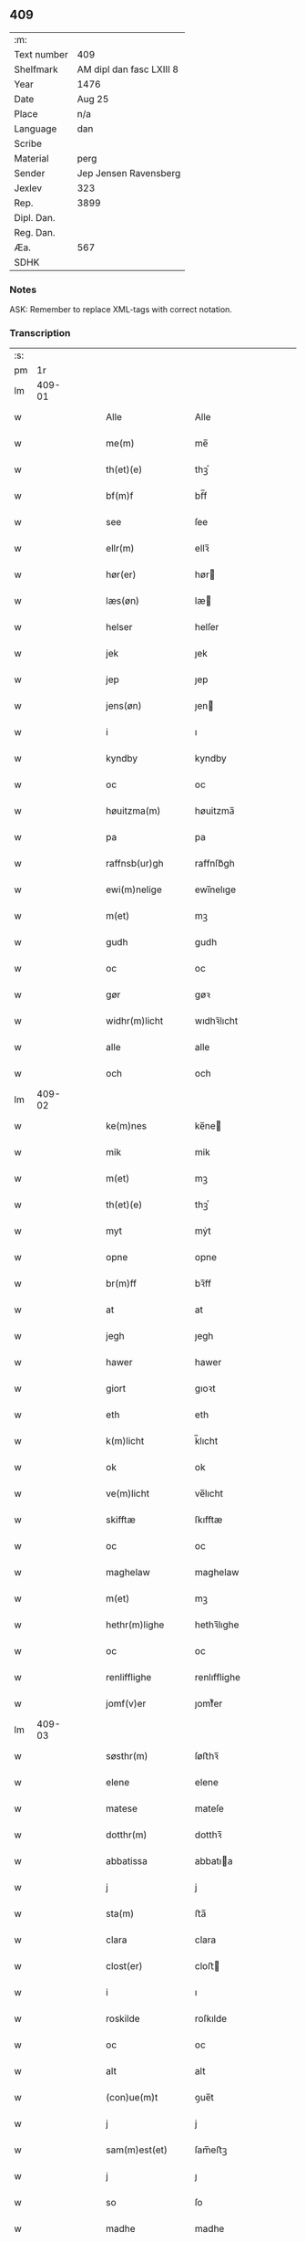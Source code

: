 ** 409
| :m:         |                          |
| Text number | 409                      |
| Shelfmark   | AM dipl dan fasc LXIII 8 |
| Year        | 1476                     |
| Date        | Aug 25                   |
| Place       | n/a                      |
| Language    | dan                      |
| Scribe      |                          |
| Material    | perg                     |
| Sender      | Jep Jensen Ravensberg    |
| Jexlev      | 323                      |
| Rep.        | 3899                     |
| Dipl. Dan.  |                          |
| Reg. Dan.   |                          |
| Æa.         | 567                      |
| SDHK        |                          |

*** Notes
ASK: Remember to replace XML-tags with correct notation.

*** Transcription
| :s: |        |   |   |   |   |                         |                         |   |   |   |   |     |   |   |   |        |
| pm  |     1r |   |   |   |   |                         |                         |   |   |   |   |     |   |   |   |        |
| lm  | 409-01 |   |   |   |   |                         |                         |   |   |   |   |     |   |   |   |        |
| w   |        |   |   |   |   | Alle                    | Alle                    |   |   |   |   | dan |   |   |   | 409-01 |
| w   |        |   |   |   |   | me(m)                   | me̅                      |   |   |   |   | dan |   |   |   | 409-01 |
| w   |        |   |   |   |   | th(et)(e)               | thꝫͤ                     |   |   |   |   | dan |   |   |   | 409-01 |
| w   |        |   |   |   |   | bf(m)f                  | bf̅f                     |   |   |   |   | dan |   |   |   | 409-01 |
| w   |        |   |   |   |   | see                     | ſee                     |   |   |   |   | dan |   |   |   | 409-01 |
| w   |        |   |   |   |   | ellr(m)                 | ellꝛ̅                    |   |   |   |   | dan |   |   |   | 409-01 |
| w   |        |   |   |   |   | hør(er)                 | hør                    |   |   |   |   | dan |   |   |   | 409-01 |
| w   |        |   |   |   |   | læs(øn)                 | læ                     |   |   |   |   | dan |   |   |   | 409-01 |
| w   |        |   |   |   |   | helser                  | helſer                  |   |   |   |   | dan |   |   |   | 409-01 |
| w   |        |   |   |   |   | jek                     | ȷek                     |   |   |   |   | dan |   |   |   | 409-01 |
| w   |        |   |   |   |   | jep                     | ȷep                     |   |   |   |   | dan |   |   |   | 409-01 |
| w   |        |   |   |   |   | jens(øn)                | ȷen                    |   |   |   |   | dan |   |   |   | 409-01 |
| w   |        |   |   |   |   | i                       | ı                       |   |   |   |   | dan |   |   |   | 409-01 |
| w   |        |   |   |   |   | kyndby                  | kyndby                  |   |   |   |   | dan |   |   |   | 409-01 |
| w   |        |   |   |   |   | oc                      | oc                      |   |   |   |   | dan |   |   |   | 409-01 |
| w   |        |   |   |   |   | høuitzma(m)             | høuitzma̅                |   |   |   |   | dan |   |   |   | 409-01 |
| w   |        |   |   |   |   | pa                      | pa                      |   |   |   |   | dan |   |   |   | 409-01 |
| w   |        |   |   |   |   | raffnsb(ur)gh           | raffnſb᷑gh               |   |   |   |   | dan |   |   |   | 409-01 |
| w   |        |   |   |   |   | ewi(m)nelige            | ewi̅nelıge               |   |   |   |   | dan |   |   |   | 409-01 |
| w   |        |   |   |   |   | m(et)                   | mꝫ                      |   |   |   |   | dan |   |   |   | 409-01 |
| w   |        |   |   |   |   | gudh                    | gudh                    |   |   |   |   | dan |   |   |   | 409-01 |
| w   |        |   |   |   |   | oc                      | oc                      |   |   |   |   | dan |   |   |   | 409-01 |
| w   |        |   |   |   |   | gør                     | gøꝛ                     |   |   |   |   | dan |   |   |   | 409-01 |
| w   |        |   |   |   |   | widhr(m)licht           | wıdhꝛ̅lıcht              |   |   |   |   | dan |   |   |   | 409-01 |
| w   |        |   |   |   |   | alle                    | alle                    |   |   |   |   | dan |   |   |   | 409-01 |
| w   |        |   |   |   |   | och                     | och                     |   |   |   |   | dan |   |   |   | 409-01 |
| lm  | 409-02 |   |   |   |   |                         |                         |   |   |   |   |     |   |   |   |        |
| w   |        |   |   |   |   | ke(m)nes                | ke̅ne                   |   |   |   |   | dan |   |   |   | 409-02 |
| w   |        |   |   |   |   | mik                     | mik                     |   |   |   |   | dan |   |   |   | 409-02 |
| w   |        |   |   |   |   | m(et)                   | mꝫ                      |   |   |   |   | dan |   |   |   | 409-02 |
| w   |        |   |   |   |   | th(et)(e)               | thꝫͤ                     |   |   |   |   | dan |   |   |   | 409-02 |
| w   |        |   |   |   |   | myt                     | mẏt                     |   |   |   |   | dan |   |   |   | 409-02 |
| w   |        |   |   |   |   | opne                    | opne                    |   |   |   |   | dan |   |   |   | 409-02 |
| w   |        |   |   |   |   | br(m)ff                 | bꝛ̅ff                    |   |   |   |   | dan |   |   |   | 409-02 |
| w   |        |   |   |   |   | at                      | at                      |   |   |   |   | dan |   |   |   | 409-02 |
| w   |        |   |   |   |   | jegh                    | ȷegh                    |   |   |   |   | dan |   |   |   | 409-02 |
| w   |        |   |   |   |   | hawer                   | hawer                   |   |   |   |   | dan |   |   |   | 409-02 |
| w   |        |   |   |   |   | giort                   | gıoꝛt                   |   |   |   |   | dan |   |   |   | 409-02 |
| w   |        |   |   |   |   | eth                     | eth                     |   |   |   |   | dan |   |   |   | 409-02 |
| w   |        |   |   |   |   | k(m)licht               | k̅lıcht                  |   |   |   |   | dan |   |   |   | 409-02 |
| w   |        |   |   |   |   | ok                      | ok                      |   |   |   |   | dan |   |   |   | 409-02 |
| w   |        |   |   |   |   | ve(m)licht              | ve̅lıcht                 |   |   |   |   | dan |   |   |   | 409-02 |
| w   |        |   |   |   |   | skifftæ                 | ſkıfftæ                 |   |   |   |   | dan |   |   |   | 409-02 |
| w   |        |   |   |   |   | oc                      | oc                      |   |   |   |   | dan |   |   |   | 409-02 |
| w   |        |   |   |   |   | maghelaw                | maghelaw                |   |   |   |   | dan |   |   |   | 409-02 |
| w   |        |   |   |   |   | m(et)                   | mꝫ                      |   |   |   |   | dan |   |   |   | 409-02 |
| w   |        |   |   |   |   | hethr(m)lighe           | hethꝛ̅lıghe              |   |   |   |   | dan |   |   |   | 409-02 |
| w   |        |   |   |   |   | oc                      | oc                      |   |   |   |   | dan |   |   |   | 409-02 |
| w   |        |   |   |   |   | renlifflighe            | renlıfflighe            |   |   |   |   | dan |   |   |   | 409-02 |
| w   |        |   |   |   |   | jomf(v)er               | ȷomfͮer                  |   |   |   |   | dan |   |   |   | 409-02 |
| lm  | 409-03 |   |   |   |   |                         |                         |   |   |   |   |     |   |   |   |        |
| w   |        |   |   |   |   | søsthr(m)               | ſøﬅhꝛ̅                   |   |   |   |   | dan |   |   |   | 409-03 |
| w   |        |   |   |   |   | elene                   | elene                   |   |   |   |   | dan |   |   |   | 409-03 |
| w   |        |   |   |   |   | matese                  | mateſe                  |   |   |   |   | dan |   |   |   | 409-03 |
| w   |        |   |   |   |   | dotthr(m)               | dotthꝛ̅                  |   |   |   |   | dan |   |   |   | 409-03 |
| w   |        |   |   |   |   | abbatissa               | abbatıa                |   |   |   |   | dan |   |   |   | 409-03 |
| w   |        |   |   |   |   | j                       | j                       |   |   |   |   | dan |   |   |   | 409-03 |
| w   |        |   |   |   |   | sta(m)                  | ﬅa̅                      |   |   |   |   | dan |   |   |   | 409-03 |
| w   |        |   |   |   |   | clara                   | clara                   |   |   |   |   | dan |   |   |   | 409-03 |
| w   |        |   |   |   |   | clost(er)               | cloﬅ                   |   |   |   |   | dan |   |   |   | 409-03 |
| w   |        |   |   |   |   | i                       | ı                       |   |   |   |   | dan |   |   |   | 409-03 |
| w   |        |   |   |   |   | roskilde                | roſkılde                |   |   |   |   | dan |   |   |   | 409-03 |
| w   |        |   |   |   |   | oc                      | oc                      |   |   |   |   | dan |   |   |   | 409-03 |
| w   |        |   |   |   |   | alt                     | alt                     |   |   |   |   | dan |   |   |   | 409-03 |
| w   |        |   |   |   |   | (con)ue(m)t             | ꝯue̅t                    |   |   |   |   | dan |   |   |   | 409-03 |
| w   |        |   |   |   |   | j                       | j                       |   |   |   |   | dan |   |   |   | 409-03 |
| w   |        |   |   |   |   | sam(m)est(et)           | ſam̅eﬅꝫ                  |   |   |   |   | dan |   |   |   | 409-03 |
| w   |        |   |   |   |   | j                       | ȷ                       |   |   |   |   | dan |   |   |   | 409-03 |
| w   |        |   |   |   |   | so                      | ſo                      |   |   |   |   | dan |   |   |   | 409-03 |
| w   |        |   |   |   |   | madhe                   | madhe                   |   |   |   |   | dan |   |   |   | 409-03 |
| w   |        |   |   |   |   | so(m)                   | ſo̅                      |   |   |   |   | dan |   |   |   | 409-03 |
| w   |        |   |   |   |   | hr(m)                   | hꝛ̅                      |   |   |   |   | dan |   |   |   | 409-03 |
| w   |        |   |   |   |   | efft(er)                | efft                   |   |   |   |   | dan |   |   |   | 409-03 |
| w   |        |   |   |   |   | scriffuit               | ſcriffuit               |   |   |   |   | dan |   |   |   | 409-03 |
| w   |        |   |   |   |   | stor                    | ﬅoꝛ                     |   |   |   |   | dan |   |   |   | 409-03 |
| w   |        |   |   |   |   | at                      | at                      |   |   |   |   | dan |   |   |   | 409-03 |
| w   |        |   |   |   |   | for(n)(e)               | foꝛᷠͤ                     |   |   |   |   | dan |   |   |   | 409-03 |
| w   |        |   |   |   |   | abbatissa               | abbatia                |   |   |   |   | dan |   |   |   | 409-03 |
| w   |        |   |   |   |   | ok                      | ok                      |   |   |   |   | dan |   |   |   | 409-03 |
| lm  | 409-04 |   |   |   |   |                         |                         |   |   |   |   |     |   |   |   |        |
| w   |        |   |   |   |   | (con)ue(m)t             | ꝯue̅t                    |   |   |   |   | dan |   |   |   | 409-04 |
| w   |        |   |   |   |   | skule                   | ſkule                   |   |   |   |   | dan |   |   |   | 409-04 |
| w   |        |   |   |   |   | hawe                    | hawe                    |   |   |   |   | dan |   |   |   | 409-04 |
| w   |        |   |   |   |   | en                      | e                      |   |   |   |   | dan |   |   |   | 409-04 |
| w   |        |   |   |   |   | gordh                   | goꝛdh                   |   |   |   |   | dan |   |   |   | 409-04 |
| w   |        |   |   |   |   | aff                     | aff                     |   |   |   |   | dan |   |   |   | 409-04 |
| w   |        |   |   |   |   | mik                     | mik                     |   |   |   |   | dan |   |   |   | 409-04 |
| w   |        |   |   |   |   | ligge(m)d(e)            | lıgge̅                  |   |   |   |   | dan |   |   |   | 409-04 |
| w   |        |   |   |   |   | i                       | i                       |   |   |   |   | dan |   |   |   | 409-04 |
| w   |        |   |   |   |   | herløwe                 | herløwe                 |   |   |   |   | dan |   |   |   | 409-04 |
| w   |        |   |   |   |   | j                       | ȷ                       |   |   |   |   | dan |   |   |   | 409-04 |
| w   |        |   |   |   |   | smøremsher(et)          | ſmøremherꝫ             |   |   |   |   | dan |   |   |   | 409-04 |
| w   |        |   |   |   |   | so(m)                   | ſo̅                      |   |   |   |   | dan |   |   |   | 409-04 |
| w   |        |   |   |   |   | nw                      | nw                      |   |   |   |   | dan |   |   |   | 409-04 |
| w   |        |   |   |   |   | j                       | ȷ                       |   |   |   |   | dan |   |   |   | 409-04 |
| w   |        |   |   |   |   | boor                    | booꝛ                    |   |   |   |   | dan |   |   |   | 409-04 |
| w   |        |   |   |   |   | <add¤scribe "2">trwells | <add¤scribe "2">trwell |   |   |   |   | dan |   |   |   | 409-04 |
| w   |        |   |   |   |   | jenssøn</add>           | ȷenøn</add>            |   |   |   |   | dan |   |   |   | 409-04 |
| w   |        |   |   |   |   | oc                      | oc                      |   |   |   |   | dan |   |   |   | 409-04 |
| w   |        |   |   |   |   | giffr(er)               | gıffr                  |   |   |   |   | dan |   |   |   | 409-04 |
| w   |        |   |   |   |   | til                     | til                     |   |   |   |   | dan |   |   |   | 409-04 |
| w   |        |   |   |   |   | aarlicht                | aaꝛlıcht                |   |   |   |   | dan |   |   |   | 409-04 |
| w   |        |   |   |   |   | landgillæ               | landgillæ               |   |   |   |   | dan |   |   |   | 409-04 |
| w   |        |   |   |   |   | en                      | en                      |   |   |   |   | dan |   |   |   | 409-04 |
| w   |        |   |   |   |   | øre                     | øre                     |   |   |   |   | dan |   |   |   | 409-04 |
| w   |        |   |   |   |   | korn                    | koꝛ                    |   |   |   |   | dan |   |   |   | 409-04 |
| lm  | 409-05 |   |   |   |   |                         |                         |   |   |   |   |     |   |   |   |        |
| w   |        |   |   |   |   | oc                      | oc                      |   |   |   |   | dan |   |   |   | 409-05 |
| w   |        |   |   |   |   | en                      | e                      |   |   |   |   | dan |   |   |   | 409-05 |
| w   |        |   |   |   |   | skeli(m)gh              | ſkelı̅gh                 |   |   |   |   | dan |   |   |   | 409-05 |
| w   |        |   |   |   |   | grot                    | grot                    |   |   |   |   | dan |   |   |   | 409-05 |
| w   |        |   |   |   |   | m(et)                   | mꝫ                      |   |   |   |   | dan |   |   |   | 409-05 |
| w   |        |   |   |   |   | andre                   | andꝛe                   |   |   |   |   | dan |   |   |   | 409-05 |
| w   |        |   |   |   |   | bedhe                   | bedhe                   |   |   |   |   | dan |   |   |   | 409-05 |
| w   |        |   |   |   |   | Oc                      | Oc                      |   |   |   |   | dan |   |   |   | 409-05 |
| w   |        |   |   |   |   | skal                    | ſkal                    |   |   |   |   | dan |   |   |   | 409-05 |
| w   |        |   |   |   |   | jek                     | ȷek                     |   |   |   |   | dan |   |   |   | 409-05 |
| w   |        |   |   |   |   | hawe                    | hawe                    |   |   |   |   | dan |   |   |   | 409-05 |
| w   |        |   |   |   |   | aff                     | aff                     |   |   |   |   | dan |   |   |   | 409-05 |
| w   |        |   |   |   |   | for(n)(e)               | foꝛᷠͤ                     |   |   |   |   | dan |   |   |   | 409-05 |
| w   |        |   |   |   |   | abbatissa               | abbatia                |   |   |   |   | dan |   |   |   | 409-05 |
| w   |        |   |   |   |   | oc                      | oc                      |   |   |   |   | dan |   |   |   | 409-05 |
| w   |        |   |   |   |   | (con)ue(m)t             | ꝯue̅t                    |   |   |   |   | dan |   |   |   | 409-05 |
| w   |        |   |   |   |   | j                       | j                       |   |   |   |   | dan |   |   |   | 409-05 |
| w   |        |   |   |   |   | gen                     | gen                     |   |   |   |   | dan |   |   |   | 409-05 |
| w   |        |   |   |   |   | en                      | e                      |   |   |   |   | dan |   |   |   | 409-05 |
| w   |        |   |   |   |   | thørr(is)               | thøꝛrꝭ                  |   |   |   |   | dan |   |   |   | 409-05 |
| w   |        |   |   |   |   | gordh                   | goꝛdh                   |   |   |   |   | dan |   |   |   | 409-05 |
| w   |        |   |   |   |   | ligge(m)d(e)            | ligge̅                  |   |   |   |   | dan |   |   |   | 409-05 |
| w   |        |   |   |   |   | j                       | ȷ                       |   |   |   |   | dan |   |   |   | 409-05 |
| w   |        |   |   |   |   | kyndby                  | kẏndbẏ                  |   |   |   |   | dan |   |   |   | 409-05 |
| w   |        |   |   |   |   | j                       | ȷ                       |   |   |   |   | dan |   |   |   | 409-05 |
| w   |        |   |   |   |   | hornsheret              | hoꝛnſheret              |   |   |   |   | dan |   |   |   | 409-05 |
| w   |        |   |   |   |   | so(m)                   | ſo̅                      |   |   |   |   | dan |   |   |   | 409-05 |
| lm  | 409-06 |   |   |   |   |                         |                         |   |   |   |   |     |   |   |   |        |
| w   |        |   |   |   |   | Anders                  | Ander                  |   |   |   |   | dan |   |   |   | 409-06 |
| w   |        |   |   |   |   | dwn                     | dw                     |   |   |   |   | dan |   |   |   | 409-06 |
| w   |        |   |   |   |   | nw                      | nw                      |   |   |   |   | dan |   |   |   | 409-06 |
| w   |        |   |   |   |   | i                       | i                       |   |   |   |   | dan |   |   |   | 409-06 |
| w   |        |   |   |   |   | boor                    | booꝛ                    |   |   |   |   | dan |   |   |   | 409-06 |
| w   |        |   |   |   |   | oc                      | oc                      |   |   |   |   | dan |   |   |   | 409-06 |
| w   |        |   |   |   |   | giffu(er)               | giffu                  |   |   |   |   | dan |   |   |   | 409-06 |
| w   |        |   |   |   |   | en                      | e                      |   |   |   |   | dan |   |   |   | 409-06 |
| w   |        |   |   |   |   | øre                     | øre                     |   |   |   |   | dan |   |   |   | 409-06 |
| w   |        |   |   |   |   | korn                    | koꝛ                    |   |   |   |   | dan |   |   |   | 409-06 |
| w   |        |   |   |   |   | oc                      | oc                      |   |   |   |   | dan |   |   |   | 409-06 |
| w   |        |   |   |   |   | en                      | en                      |   |   |   |   | dan |   |   |   | 409-06 |
| w   |        |   |   |   |   | skeling                 | ſkeling                 |   |   |   |   | dan |   |   |   | 409-06 |
| w   |        |   |   |   |   | grot                    | grot                    |   |   |   |   | dan |   |   |   | 409-06 |
| w   |        |   |   |   |   | m(et)                   | mꝫ                      |   |   |   |   | dan |   |   |   | 409-06 |
| w   |        |   |   |   |   | andre                   | andre                   |   |   |   |   | dan |   |   |   | 409-06 |
| w   |        |   |   |   |   | bedhe                   | bedhe                   |   |   |   |   | dan |   |   |   | 409-06 |
| w   |        |   |   |   |   | til                     | tıl                     |   |   |   |   | dan |   |   |   | 409-06 |
| w   |        |   |   |   |   | aarlicht                | aaꝛlıcht                |   |   |   |   | dan |   |   |   | 409-06 |
| w   |        |   |   |   |   | landgille               | landgılle               |   |   |   |   | dan |   |   |   | 409-06 |
| w   |        |   |   |   |   | Thy                     | Thy                     |   |   |   |   | dan |   |   |   | 409-06 |
| w   |        |   |   |   |   | ken(m)is                | ken̅i                   |   |   |   |   | dan |   |   |   | 409-06 |
| w   |        |   |   |   |   | jek                     | ȷek                     |   |   |   |   | dan |   |   |   | 409-06 |
| w   |        |   |   |   |   | mik                     | mik                     |   |   |   |   | dan |   |   |   | 409-06 |
| w   |        |   |   |   |   | m(et)                   | mꝫ                      |   |   |   |   | dan |   |   |   | 409-06 |
| w   |        |   |   |   |   | th(et)(e)               | thꝫͤ                     |   |   |   |   | dan |   |   |   | 409-06 |
| w   |        |   |   |   |   | myt                     | myt                     |   |   |   |   | dan |   |   |   | 409-06 |
| lm  | 409-07 |   |   |   |   |                         |                         |   |   |   |   |     |   |   |   |        |
| w   |        |   |   |   |   | opne                    | opne                    |   |   |   |   | dan |   |   |   | 409-07 |
| w   |        |   |   |   |   | bf(m)f                  | bf̅f                     |   |   |   |   | dan |   |   |   | 409-07 |
| w   |        |   |   |   |   | th(et)                  | thꝫ                     |   |   |   |   | dan |   |   |   | 409-07 |
| w   |        |   |   |   |   | jek                     | ȷek                     |   |   |   |   | dan |   |   |   | 409-07 |
| w   |        |   |   |   |   | haffu(er)               | haffu                  |   |   |   |   | dan |   |   |   | 409-07 |
| w   |        |   |   |   |   | skøt                    | ſkøt                    |   |   |   |   | dan |   |   |   | 409-07 |
| w   |        |   |   |   |   | oc                      | oc                      |   |   |   |   | dan |   |   |   | 409-07 |
| w   |        |   |   |   |   | vpladh(et)              | vpladhꝫ                 |   |   |   |   | dan |   |   |   | 409-07 |
| w   |        |   |   |   |   | oc                      | oc                      |   |   |   |   | dan |   |   |   | 409-07 |
| w   |        |   |   |   |   | m(et)                   | mꝫ                      |   |   |   |   | dan |   |   |   | 409-07 |
| w   |        |   |   |   |   | th(et)(e)               | thꝫͤ                     |   |   |   |   | dan |   |   |   | 409-07 |
| w   |        |   |   |   |   | myth                    | mẏth                    |   |   |   |   | dan |   |   |   | 409-07 |
| w   |        |   |   |   |   | opne                    | opne                    |   |   |   |   | dan |   |   |   | 409-07 |
| w   |        |   |   |   |   | bf(m)f                  | bf̅f                     |   |   |   |   | dan |   |   |   | 409-07 |
| w   |        |   |   |   |   | skødhr(m)               | skødhꝛ̅                  |   |   |   |   | dan |   |   |   | 409-07 |
| w   |        |   |   |   |   | oc                      | oc                      |   |   |   |   | dan |   |   |   | 409-07 |
| w   |        |   |   |   |   | vpladhr(m)              | vpladhꝛ̅                 |   |   |   |   | dan |   |   |   | 409-07 |
| w   |        |   |   |   |   | for(n)(e)               | foꝛᷠͤ                     |   |   |   |   | dan |   |   |   | 409-07 |
| w   |        |   |   |   |   | hedhr(m)lige            | hedhꝛ̅lıge               |   |   |   |   | dan |   |   |   | 409-07 |
| w   |        |   |   |   |   | jomfrwer                | ȷomfrwer                |   |   |   |   | dan |   |   |   | 409-07 |
| w   |        |   |   |   |   | abbatissa               | abbatıa                |   |   |   |   | dan |   |   |   | 409-07 |
| w   |        |   |   |   |   | oc                      | oc                      |   |   |   |   | dan |   |   |   | 409-07 |
| w   |        |   |   |   |   | alt                     | alt                     |   |   |   |   | dan |   |   |   | 409-07 |
| w   |        |   |   |   |   | (con)ue(m)t             | ꝯue̅t                    |   |   |   |   | dan |   |   |   | 409-07 |
| lm  | 409-08 |   |   |   |   |                         |                         |   |   |   |   |     |   |   |   |        |
| w   |        |   |   |   |   | j                       | j                       |   |   |   |   | dan |   |   |   | 409-08 |
| w   |        |   |   |   |   | for(n)(e)               | foꝛᷠͤ                     |   |   |   |   | dan |   |   |   | 409-08 |
| w   |        |   |   |   |   | sta(m)                  | ﬅa̅                      |   |   |   |   | dan |   |   |   | 409-08 |
| w   |        |   |   |   |   | clara                   | clara                   |   |   |   |   | dan |   |   |   | 409-08 |
| w   |        |   |   |   |   | clost(er)               | cloﬅ                   |   |   |   |   | dan |   |   |   | 409-08 |
| w   |        |   |   |   |   | i                       | ı                       |   |   |   |   | dan |   |   |   | 409-08 |
| w   |        |   |   |   |   | rosk(is)                | roſkꝭ                   |   |   |   |   | dan |   |   |   | 409-08 |
| w   |        |   |   |   |   | till                    | tıll                    |   |   |   |   | dan |   |   |   | 409-08 |
| w   |        |   |   |   |   | ewi(m)nelighe           | ewı̅nelıghe              |   |   |   |   | dan |   |   |   | 409-08 |
| w   |        |   |   |   |   | eyæ                     | eyæ                     |   |   |   |   | dan |   |   |   | 409-08 |
| w   |        |   |   |   |   | eyeskule(m)d(e)         | eyeſkule̅               |   |   |   |   | dan |   |   |   | 409-08 |
| w   |        |   |   |   |   | fra                     | fra                     |   |   |   |   | dan |   |   |   | 409-08 |
| w   |        |   |   |   |   | mik                     | mik                     |   |   |   |   | dan |   |   |   | 409-08 |
| w   |        |   |   |   |   | oc                      | oc                      |   |   |   |   | dan |   |   |   | 409-08 |
| w   |        |   |   |   |   | myne                    | mẏne                    |   |   |   |   | dan |   |   |   | 409-08 |
| w   |        |   |   |   |   | arwinge                 | aꝛwinge                 |   |   |   |   | dan |   |   |   | 409-08 |
| w   |        |   |   |   |   | for                     | foꝛ                     |   |   |   |   | dan |   |   |   | 409-08 |
| w   |        |   |   |   |   | ræt                     | ræt                     |   |   |   |   | dan |   |   |   | 409-08 |
| w   |        |   |   |   |   | maghelaw                | maghelaw                |   |   |   |   | dan |   |   |   | 409-08 |
| w   |        |   |   |   |   | so(m)                   | ſo̅                      |   |   |   |   | dan |   |   |   | 409-08 |
| w   |        |   |   |   |   | for(er)                 | for                    |   |   |   |   | dan |   |   |   | 409-08 |
| w   |        |   |   |   |   | ær                      | ær                      |   |   |   |   | dan |   |   |   | 409-08 |
| w   |        |   |   |   |   | rørt                    | røꝛt                    |   |   |   |   | dan |   |   |   | 409-08 |
| w   |        |   |   |   |   | for(n)(e)               | foꝛᷠͤ                     |   |   |   |   | dan |   |   |   | 409-08 |
| w   |        |   |   |   |   | my(m)                   | my̅                      |   |   |   |   | dan |   |   |   | 409-08 |
| w   |        |   |   |   |   | gordh                   | goꝛdh                   |   |   |   |   | dan |   |   |   | 409-08 |
| lm  | 409-09 |   |   |   |   |                         |                         |   |   |   |   |     |   |   |   |        |
| w   |        |   |   |   |   | j                       | j                       |   |   |   |   | dan |   |   |   | 409-09 |
| w   |        |   |   |   |   | h(m)løwe                | h̅løwe                   |   |   |   |   | dan |   |   |   | 409-09 |
| w   |        |   |   |   |   | j                       | ȷ                       |   |   |   |   | dan |   |   |   | 409-09 |
| w   |        |   |   |   |   | smør(er)msher(et)       | ſmørmſherꝫ             |   |   |   |   | dan |   |   |   | 409-09 |
| w   |        |   |   |   |   | so(m)                   | ſo̅                      |   |   |   |   | dan |   |   |   | 409-09 |
| w   |        |   |   |   |   | nw                      | nw                      |   |   |   |   | dan |   |   |   | 409-09 |
| w   |        |   |   |   |   | j                       | ȷ                       |   |   |   |   | dan |   |   |   | 409-09 |
| w   |        |   |   |   |   | boor                    | booꝛ                    |   |   |   |   | dan |   |   |   | 409-09 |
| w   |        |   |   |   |   | <add¤scribe "2">trwells | <add¤scribe "2">trwell |   |   |   |   | dan |   |   |   | 409-09 |
| w   |        |   |   |   |   | jenss(øn)</add>         | ȷenſ</add>             |   |   |   |   | dan |   |   |   | 409-09 |
| w   |        |   |   |   |   | oc                      | oc                      |   |   |   |   | dan |   |   |   | 409-09 |
| w   |        |   |   |   |   | giffu(er)               | giffu                  |   |   |   |   | dan |   |   |   | 409-09 |
| w   |        |   |   |   |   | en                      | en                      |   |   |   |   | dan |   |   |   | 409-09 |
| w   |        |   |   |   |   | øre                     | øre                     |   |   |   |   | dan |   |   |   | 409-09 |
| w   |        |   |   |   |   | korn                    | koꝛ                    |   |   |   |   | dan |   |   |   | 409-09 |
| w   |        |   |   |   |   | oc                      | oc                      |   |   |   |   | dan |   |   |   | 409-09 |
| w   |        |   |   |   |   | en                      | e                      |   |   |   |   | dan |   |   |   | 409-09 |
| w   |        |   |   |   |   | skeling                 | ſkeling                 |   |   |   |   | dan |   |   |   | 409-09 |
| w   |        |   |   |   |   | grot                    | grot                    |   |   |   |   | dan |   |   |   | 409-09 |
| w   |        |   |   |   |   | til                     | tıl                     |   |   |   |   | dan |   |   |   | 409-09 |
| w   |        |   |   |   |   | aarlicht                | aaꝛlıcht                |   |   |   |   | dan |   |   |   | 409-09 |
| w   |        |   |   |   |   | landgille               | landgılle               |   |   |   |   | dan |   |   |   | 409-09 |
| w   |        |   |   |   |   | m(et)                   | mꝫ                      |   |   |   |   | dan |   |   |   | 409-09 |
| w   |        |   |   |   |   | andre                   | andre                   |   |   |   |   | dan |   |   |   | 409-09 |
| w   |        |   |   |   |   | bedhe                   | bedhe                   |   |   |   |   | dan |   |   |   | 409-09 |
| w   |        |   |   |   |   | m(et)                   | mꝫ                      |   |   |   |   | dan |   |   |   | 409-09 |
| lm  | 409-10 |   |   |   |   |                         |                         |   |   |   |   |     |   |   |   |        |
| w   |        |   |   |   |   | all                     | all                     |   |   |   |   | dan |   |   |   | 409-10 |
| w   |        |   |   |   |   | for(n)(e)               | foꝛᷠͤ                     |   |   |   |   | dan |   |   |   | 409-10 |
| w   |        |   |   |   |   | gordz                   | goꝛdz                   |   |   |   |   | dan |   |   |   | 409-10 |
| w   |        |   |   |   |   | r(er)ttæ                | rttæ                   |   |   |   |   | dan |   |   |   | 409-10 |
| w   |        |   |   |   |   | tilliggelse             | tıllıggelſe             |   |   |   |   | dan |   |   |   | 409-10 |
| w   |        |   |   |   |   | rænthe                  | rænthe                  |   |   |   |   | dan |   |   |   | 409-10 |
| w   |        |   |   |   |   | oc                      | oc                      |   |   |   |   | dan |   |   |   | 409-10 |
| w   |        |   |   |   |   | r(er)ttigheet           | rttıgheet              |   |   |   |   | dan |   |   |   | 409-10 |
| w   |        |   |   |   |   | so(m)                   | ſo̅                      |   |   |   |   | dan |   |   |   | 409-10 |
| w   |        |   |   |   |   | ær                      | ær                      |   |   |   |   | dan |   |   |   | 409-10 |
| w   |        |   |   |   |   | aghr(m)                 | aghꝛ̅                    |   |   |   |   | dan |   |   |   | 409-10 |
| w   |        |   |   |   |   | æng                     | æng                     |   |   |   |   | dan |   |   |   | 409-10 |
| w   |        |   |   |   |   | skow                    | ſkow                    |   |   |   |   | dan |   |   |   | 409-10 |
| w   |        |   |   |   |   | oc                      | oc                      |   |   |   |   | dan |   |   |   | 409-10 |
| w   |        |   |   |   |   | mark                    | maꝛk                    |   |   |   |   | dan |   |   |   | 409-10 |
| w   |        |   |   |   |   | wot                     | wot                     |   |   |   |   | dan |   |   |   | 409-10 |
| w   |        |   |   |   |   | oc                      | oc                      |   |   |   |   | dan |   |   |   | 409-10 |
| w   |        |   |   |   |   | tywrt                   | tywrt                   |   |   |   |   | dan |   |   |   | 409-10 |
| w   |        |   |   |   |   | ehwat                   | ehwat                   |   |   |   |   | dan |   |   |   | 409-10 |
| w   |        |   |   |   |   | th(et)                  | thꝫ                     |   |   |   |   | dan |   |   |   | 409-10 |
| w   |        |   |   |   |   | helst                   | helﬅ                    |   |   |   |   | dan |   |   |   | 409-10 |
| w   |        |   |   |   |   | ær                      | ær                      |   |   |   |   | dan |   |   |   | 409-10 |
| w   |        |   |   |   |   | ellr(m)                 | ellꝛ̅                    |   |   |   |   | dan |   |   |   | 409-10 |
| w   |        |   |   |   |   | neffnes                 | neffne                 |   |   |   |   | dan |   |   |   | 409-10 |
| lm  | 409-11 |   |   |   |   |                         |                         |   |   |   |   |     |   |   |   |        |
| w   |        |   |   |   |   | ka(m)                   | ka̅                      |   |   |   |   | dan |   |   |   | 409-11 |
| w   |        |   |   |   |   | enghte                  | enghte                  |   |   |   |   | dan |   |   |   | 409-11 |
| w   |        |   |   |   |   | vndhn(m)                | vndhn̅                   |   |   |   |   | dan |   |   |   | 409-11 |
| w   |        |   |   |   |   | tagh(et)                | taghꝫ                   |   |   |   |   | dan |   |   |   | 409-11 |
| w   |        |   |   |   |   | at                      | at                      |   |   |   |   | dan |   |   |   | 409-11 |
| w   |        |   |   |   |   | haffue                  | haffue                  |   |   |   |   | dan |   |   |   | 409-11 |
| w   |        |   |   |   |   | nyde                    | nyde                    |   |   |   |   | dan |   |   |   | 409-11 |
| w   |        |   |   |   |   | brughe                  | brughe                  |   |   |   |   | dan |   |   |   | 409-11 |
| w   |        |   |   |   |   | oc                      | oc                      |   |   |   |   | dan |   |   |   | 409-11 |
| w   |        |   |   |   |   | behollæ                 | behollæ                 |   |   |   |   | dan |   |   |   | 409-11 |
| w   |        |   |   |   |   | till                    | tıll                    |   |   |   |   | dan |   |   |   | 409-11 |
| w   |        |   |   |   |   | ewi(m)nelighe           | ewi̅nelıghe              |   |   |   |   | dan |   |   |   | 409-11 |
| w   |        |   |   |   |   | eyæ                     | eyæ                     |   |   |   |   | dan |   |   |   | 409-11 |
| w   |        |   |   |   |   | j                       | ȷ                       |   |   |   |   | dan |   |   |   | 409-11 |
| w   |        |   |   |   |   | allæ                    | allæ                    |   |   |   |   | dan |   |   |   | 409-11 |
| w   |        |   |   |   |   | madhe                   | madhe                   |   |   |   |   | dan |   |   |   | 409-11 |
| w   |        |   |   |   |   | so(m)                   | ſo̅                      |   |   |   |   | dan |   |   |   | 409-11 |
| w   |        |   |   |   |   | for(er)                 | for                    |   |   |   |   | dan |   |   |   | 409-11 |
| w   |        |   |   |   |   | ær                      | ær                      |   |   |   |   | dan |   |   |   | 409-11 |
| w   |        |   |   |   |   | rørt                    | røꝛt                    |   |   |   |   | dan |   |   |   | 409-11 |
| w   |        |   |   |   |   | her                     | her                     |   |   |   |   | dan |   |   |   | 409-11 |
| w   |        |   |   |   |   | ower                    | ower                    |   |   |   |   | dan |   |   |   | 409-11 |
| w   |        |   |   |   |   | tilbindhr(m)            | tılbindhꝛ̅               |   |   |   |   | dan |   |   |   | 409-11 |
| w   |        |   |   |   |   | iek                     | iek                     |   |   |   |   | dan |   |   |   | 409-11 |
| lm  | 409-12 |   |   |   |   |                         |                         |   |   |   |   |     |   |   |   |        |
| w   |        |   |   |   |   | mik                     | mik                     |   |   |   |   | dan |   |   |   | 409-12 |
| w   |        |   |   |   |   | oc                      | oc                      |   |   |   |   | dan |   |   |   | 409-12 |
| w   |        |   |   |   |   | myne                    | myne                    |   |   |   |   | dan |   |   |   | 409-12 |
| w   |        |   |   |   |   | arwinge                 | aꝛwinge                 |   |   |   |   | dan |   |   |   | 409-12 |
| w   |        |   |   |   |   | for(n)(e)               | foꝛᷠͤ                     |   |   |   |   | dan |   |   |   | 409-12 |
| w   |        |   |   |   |   | abbatissa               | abbatıa                |   |   |   |   | dan |   |   |   | 409-12 |
| w   |        |   |   |   |   | oc                      | oc                      |   |   |   |   | dan |   |   |   | 409-12 |
| w   |        |   |   |   |   | alt                     | alt                     |   |   |   |   | dan |   |   |   | 409-12 |
| w   |        |   |   |   |   | (con)ue(m)t             | ꝯue̅t                    |   |   |   |   | dan |   |   |   | 409-12 |
| w   |        |   |   |   |   | for(n)(e)               | foꝛᷠͤ                     |   |   |   |   | dan |   |   |   | 409-12 |
| w   |        |   |   |   |   | gordh                   | goꝛdh                   |   |   |   |   | dan |   |   |   | 409-12 |
| w   |        |   |   |   |   | at                      | at                      |   |   |   |   | dan |   |   |   | 409-12 |
| w   |        |   |   |   |   | frij                    | frij                    |   |   |   |   | dan |   |   |   | 409-12 |
| w   |        |   |   |   |   | ok                      | ok                      |   |   |   |   | dan |   |   |   | 409-12 |
| w   |        |   |   |   |   | hemlæ                   | hemlæ                   |   |   |   |   | dan |   |   |   | 409-12 |
| w   |        |   |   |   |   | for                     | foꝛ                     |   |   |   |   | dan |   |   |   | 409-12 |
| w   |        |   |   |   |   | hu(er)s                 | hu                    |   |   |   |   | dan |   |   |   | 409-12 |
| w   |        |   |   |   |   | ma(m)s                  | ma̅                     |   |   |   |   | dan |   |   |   | 409-12 |
| w   |        |   |   |   |   | tiltale                 | tıltale                 |   |   |   |   | dan |   |   |   | 409-12 |
| w   |        |   |   |   |   | so(m)                   | ſo̅                      |   |   |   |   | dan |   |   |   | 409-12 |
| w   |        |   |   |   |   | thr(m)                  | thꝛ̅                     |   |   |   |   | dan |   |   |   | 409-12 |
| w   |        |   |   |   |   | ka(m)                   | ka̅                      |   |   |   |   | dan |   |   |   | 409-12 |
| w   |        |   |   |   |   | m(et)                   | mꝫ                      |   |   |   |   | dan |   |   |   | 409-12 |
| w   |        |   |   |   |   | noghr(m)                | noghꝛ̅                   |   |   |   |   | dan |   |   |   | 409-12 |
| w   |        |   |   |   |   | ræt                     | ræt                     |   |   |   |   | dan |   |   |   | 409-12 |
| w   |        |   |   |   |   | pa                      | pa                      |   |   |   |   | dan |   |   |   | 409-12 |
| w   |        |   |   |   |   | tale                    | tale                    |   |   |   |   | dan |   |   |   | 409-12 |
| lm  | 409-13 |   |   |   |   |                         |                         |   |   |   |   |     |   |   |   |        |
| w   |        |   |   |   |   | skedhe                  | ſkedhe                  |   |   |   |   | dan |   |   |   | 409-13 |
| w   |        |   |   |   |   | th(et)                  | thꝫ                     |   |   |   |   | dan |   |   |   | 409-13 |
| w   |        |   |   |   |   | oc                      | oc                      |   |   |   |   | dan |   |   |   | 409-13 |
| w   |        |   |   |   |   | so                      | ſo                      |   |   |   |   | dan |   |   |   | 409-13 |
| w   |        |   |   |   |   | hwilket                 | hwilket                 |   |   |   |   | dan |   |   |   | 409-13 |
| w   |        |   |   |   |   | gudh                    | gudh                    |   |   |   |   | dan |   |   |   | 409-13 |
| w   |        |   |   |   |   | forbywdhe               | foꝛbywdhe               |   |   |   |   | dan |   |   |   | 409-13 |
| w   |        |   |   |   |   | at                      | at                      |   |   |   |   | dan |   |   |   | 409-13 |
| w   |        |   |   |   |   | for(d)(e)               | foꝛͩͤ                     |   |   |   |   | dan |   |   |   | 409-13 |
| w   |        |   |   |   |   | gordh                   | goꝛdh                   |   |   |   |   | dan |   |   |   | 409-13 |
| w   |        |   |   |   |   | j                       | ȷ                       |   |   |   |   | dan |   |   |   | 409-13 |
| w   |        |   |   |   |   | noghn(m)                | noghn̅                   |   |   |   |   | dan |   |   |   | 409-13 |
| w   |        |   |   |   |   | syn                     | ſyn                     |   |   |   |   | dan |   |   |   | 409-13 |
| w   |        |   |   |   |   | deel                    | deel                    |   |   |   |   | dan |   |   |   | 409-13 |
| w   |        |   |   |   |   | ellr(m)                 | ellꝛ̅                    |   |   |   |   | dan |   |   |   | 409-13 |
| w   |        |   |   |   |   | all                     | all                     |   |   |   |   | dan |   |   |   | 409-13 |
| w   |        |   |   |   |   | sam(m)e                 | ſam̅e                    |   |   |   |   | dan |   |   |   | 409-13 |
| w   |        |   |   |   |   | wordhr(m)               | woꝛdhꝛ̅                  |   |   |   |   | dan |   |   |   | 409-13 |
| w   |        |   |   |   |   | for(n)(e)               | foꝛᷠͤ                     |   |   |   |   | dan |   |   |   | 409-13 |
| w   |        |   |   |   |   | abbatissa               | abbatıa                |   |   |   |   | dan |   |   |   | 409-13 |
| w   |        |   |   |   |   | oc                      | oc                      |   |   |   |   | dan |   |   |   | 409-13 |
| w   |        |   |   |   |   | (con)ue(m)t             | ꝯue̅t                    |   |   |   |   | dan |   |   |   | 409-13 |
| w   |        |   |   |   |   | aff                     | aff                     |   |   |   |   | dan |   |   |   | 409-13 |
| w   |        |   |   |   |   | wo(m)nen                | wo̅ne                   |   |   |   |   | dan |   |   |   | 409-13 |
| w   |        |   |   |   |   | j                       | j                       |   |   |   |   | dan |   |   |   | 409-13 |
| w   |        |   |   |   |   | noghr(m)                | noghꝛ̅                   |   |   |   |   | dan |   |   |   | 409-13 |
| lm  | 409-14 |   |   |   |   |                         |                         |   |   |   |   |     |   |   |   |        |
| w   |        |   |   |   |   | r(er)ttegong            | rttegong               |   |   |   |   | dan |   |   |   | 409-14 |
| w   |        |   |   |   |   | for                     | foꝛ                     |   |   |   |   | dan |   |   |   | 409-14 |
| w   |        |   |   |   |   | my(m)                   | my̅                      |   |   |   |   | dan |   |   |   | 409-14 |
| w   |        |   |   |   |   | hemels                  | hemel                  |   |   |   |   | dan |   |   |   | 409-14 |
| w   |        |   |   |   |   | brøst                   | brøﬅ                    |   |   |   |   | dan |   |   |   | 409-14 |
| w   |        |   |   |   |   | skyld                   | ſkyld                   |   |   |   |   | dan |   |   |   | 409-14 |
| p   |        |   |   |   |   | /                       | /                       |   |   |   |   | dan |   |   |   | 409-14 |
| w   |        |   |   |   |   | ellr(m)                 | ellꝛ̅                    |   |   |   |   | dan |   |   |   | 409-14 |
| w   |        |   |   |   |   | ey                      | ey                      |   |   |   |   | dan |   |   |   | 409-14 |
| w   |        |   |   |   |   | ær                      | ær                      |   |   |   |   | dan |   |   |   | 409-14 |
| w   |        |   |   |   |   | so                      | ſo                      |   |   |   |   | dan |   |   |   | 409-14 |
| w   |        |   |   |   |   | godh                    | godh                    |   |   |   |   | dan |   |   |   | 409-14 |
| w   |        |   |   |   |   | off                     | off                     |   |   |   |   | dan |   |   |   | 409-14 |
| w   |        |   |   |   |   | r(er)nthe               | rnthe                  |   |   |   |   | dan |   |   |   | 409-14 |
| w   |        |   |   |   |   | oc                      | oc                      |   |   |   |   | dan |   |   |   | 409-14 |
| w   |        |   |   |   |   | skyll                   | ſkyll                   |   |   |   |   | dan |   |   |   | 409-14 |
| w   |        |   |   |   |   | so(m)                   | ſo̅                      |   |   |   |   | dan |   |   |   | 409-14 |
| w   |        |   |   |   |   | for(er)                 | for                    |   |   |   |   | dan |   |   |   | 409-14 |
| w   |        |   |   |   |   | ær                      | ær                      |   |   |   |   | dan |   |   |   | 409-14 |
| w   |        |   |   |   |   | rørt                    | røꝛt                    |   |   |   |   | dan |   |   |   | 409-14 |
| w   |        |   |   |   |   | Tha                     | Tha                     |   |   |   |   | dan |   |   |   | 409-14 |
| w   |        |   |   |   |   | tilbindhr(m)            | tılbindhꝛ̅               |   |   |   |   | dan |   |   |   | 409-14 |
| w   |        |   |   |   |   | jek                     | ȷek                     |   |   |   |   | dan |   |   |   | 409-14 |
| w   |        |   |   |   |   | mik                     | mik                     |   |   |   |   | dan |   |   |   | 409-14 |
| w   |        |   |   |   |   | oc                      | oc                      |   |   |   |   | dan |   |   |   | 409-14 |
| w   |        |   |   |   |   | myne                    | mẏne                    |   |   |   |   | dan |   |   |   | 409-14 |
| w   |        |   |   |   |   | arwi(m)ge               | aꝛwi̅ge                  |   |   |   |   | dan |   |   |   | 409-14 |
| lm  | 409-15 |   |   |   |   |                         |                         |   |   |   |   |     |   |   |   |        |
| w   |        |   |   |   |   | jgen                    | ȷge                    |   |   |   |   | dan |   |   |   | 409-15 |
| w   |        |   |   |   |   | at                      | at                      |   |   |   |   | dan |   |   |   | 409-15 |
| w   |        |   |   |   |   | antworde                | antwoꝛde                |   |   |   |   | dan |   |   |   | 409-15 |
| w   |        |   |   |   |   | jnne(m)                 | ȷnne̅                    |   |   |   |   | dan |   |   |   | 409-15 |
| w   |        |   |   |   |   | sex                     | ſex                     |   |   |   |   | dan |   |   |   | 409-15 |
| w   |        |   |   |   |   | wghr(m)                 | wghꝛ̅                    |   |   |   |   | dan |   |   |   | 409-15 |
| w   |        |   |   |   |   | thr(m)                  | thꝛ̅                     |   |   |   |   | dan |   |   |   | 409-15 |
| w   |        |   |   |   |   | nest                    | neﬅ                     |   |   |   |   | dan |   |   |   | 409-15 |
| w   |        |   |   |   |   | efft(er)                | efft                   |   |   |   |   | dan |   |   |   | 409-15 |
| w   |        |   |   |   |   | kome(m)d(e)             | kome̅                   |   |   |   |   | dan |   |   |   | 409-15 |
| w   |        |   |   |   |   | for(n)(e)               | foꝛᷠͤ                     |   |   |   |   | dan |   |   |   | 409-15 |
| w   |        |   |   |   |   | abbatissa               | abbatıa                |   |   |   |   | dan |   |   |   | 409-15 |
| w   |        |   |   |   |   | oc                      | oc                      |   |   |   |   | dan |   |   |   | 409-15 |
| w   |        |   |   |   |   | (con)ue(m)t             | ꝯue̅t                    |   |   |   |   | dan |   |   |   | 409-15 |
| w   |        |   |   |   |   | ther(is)                | therꝭ                   |   |   |   |   | dan |   |   |   | 409-15 |
| w   |        |   |   |   |   | gordh                   | goꝛdh                   |   |   |   |   | dan |   |   |   | 409-15 |
| w   |        |   |   |   |   | i                       | i                       |   |   |   |   | dan |   |   |   | 409-15 |
| w   |        |   |   |   |   | kindby                  | kindby                  |   |   |   |   | dan |   |   |   | 409-15 |
| w   |        |   |   |   |   | so                      | ſo                      |   |   |   |   | dan |   |   |   | 409-15 |
| w   |        |   |   |   |   | godh                    | godh                    |   |   |   |   | dan |   |   |   | 409-15 |
| w   |        |   |   |   |   | aff                     | aff                     |   |   |   |   | dan |   |   |   | 409-15 |
| w   |        |   |   |   |   | bygni(m)gh              | bygni̅gh                 |   |   |   |   | dan |   |   |   | 409-15 |
| w   |        |   |   |   |   | oc                      | oc                      |   |   |   |   | dan |   |   |   | 409-15 |
| w   |        |   |   |   |   | læghelichet             | læghelıchet             |   |   |   |   | dan |   |   |   | 409-15 |
| lm  | 409-16 |   |   |   |   |                         |                         |   |   |   |   |     |   |   |   |        |
| w   |        |   |   |   |   | so(m)                   | ſo̅                      |   |   |   |   | dan |   |   |   | 409-16 |
| w   |        |   |   |   |   | jek                     | ȷek                     |   |   |   |   | dan |   |   |   | 409-16 |
| w   |        |   |   |   |   | hano(m)                 | hano̅                    |   |   |   |   | dan |   |   |   | 409-16 |
| w   |        |   |   |   |   | a(m)namer               | a̅namer                  |   |   |   |   | dan |   |   |   | 409-16 |
| w   |        |   |   |   |   | vthn(m)                 | vthn̅                    |   |   |   |   | dan |   |   |   | 409-16 |
| w   |        |   |   |   |   | allæ                    | allæ                    |   |   |   |   | dan |   |   |   | 409-16 |
| w   |        |   |   |   |   | r(er)ttegong            | rttegong               |   |   |   |   | dan |   |   |   | 409-16 |
| w   |        |   |   |   |   | ellr(m)                 | ellꝛ̅                    |   |   |   |   | dan |   |   |   | 409-16 |
| w   |        |   |   |   |   | delæ                    | delæ                    |   |   |   |   | dan |   |   |   | 409-16 |
| w   |        |   |   |   |   | oc                      | oc                      |   |   |   |   | dan |   |   |   | 409-16 |
| w   |        |   |   |   |   | hollæ                   | hollæ                   |   |   |   |   | dan |   |   |   | 409-16 |
| w   |        |   |   |   |   | th(et)                  | thꝫ                     |   |   |   |   | dan |   |   |   | 409-16 |
| w   |        |   |   |   |   | abbatissa               | abbatıa                |   |   |   |   | dan |   |   |   | 409-16 |
| w   |        |   |   |   |   | oc                      | oc                      |   |   |   |   | dan |   |   |   | 409-16 |
| w   |        |   |   |   |   | (con)ue(m)t             | ꝯue̅t                    |   |   |   |   | dan |   |   |   | 409-16 |
| w   |        |   |   |   |   | vthn(m)                 | vth̅                    |   |   |   |   | dan |   |   |   | 409-16 |
| w   |        |   |   |   |   | all                     | all                     |   |   |   |   | dan |   |   |   | 409-16 |
| w   |        |   |   |   |   | skadhe                  | ſkadhe                  |   |   |   |   | dan |   |   |   | 409-16 |
| w   |        |   |   |   |   | Till                    | Tıll                    |   |   |   |   | dan |   |   |   | 409-16 |
| w   |        |   |   |   |   | yd(er)mer(er)           | ydmer                 |   |   |   |   | dan |   |   |   | 409-16 |
| w   |        |   |   |   |   | forwari(m)gh            | foꝛwari̅gh               |   |   |   |   | dan |   |   |   | 409-16 |
| w   |        |   |   |   |   | he(m)ghr(m)             | he̅ghꝛ̅                   |   |   |   |   | dan |   |   |   | 409-16 |
| lm  | 409-17 |   |   |   |   |                         |                         |   |   |   |   |     |   |   |   |        |
| w   |        |   |   |   |   | jek                     | ȷek                     |   |   |   |   | dan |   |   |   | 409-17 |
| w   |        |   |   |   |   | myt                     | myt                     |   |   |   |   | dan |   |   |   | 409-17 |
| w   |        |   |   |   |   | jndciglæ                | ȷndciglæ                |   |   |   |   | dan |   |   |   | 409-17 |
| w   |        |   |   |   |   | m(et)                   | mꝫ                      |   |   |   |   | dan |   |   |   | 409-17 |
| w   |        |   |   |   |   | wilie                   | wılıe                   |   |   |   |   | dan |   |   |   | 409-17 |
| w   |        |   |   |   |   | oc                      | oc                      |   |   |   |   | dan |   |   |   | 409-17 |
| w   |        |   |   |   |   | witskap                 | wıtſkap                 |   |   |   |   | dan |   |   |   | 409-17 |
| w   |        |   |   |   |   | nethn(m)                | nethn̅                   |   |   |   |   | dan |   |   |   | 409-17 |
| w   |        |   |   |   |   | for                     | foꝛ                     |   |   |   |   | dan |   |   |   | 409-17 |
| w   |        |   |   |   |   | th(et)(e)               | thꝫͤ                     |   |   |   |   | dan |   |   |   | 409-17 |
| w   |        |   |   |   |   | br(m)ff                 | bꝛ̅ff                    |   |   |   |   | dan |   |   |   | 409-17 |
| w   |        |   |   |   |   | Oc                      | Oc                      |   |   |   |   | dan |   |   |   | 409-17 |
| w   |        |   |   |   |   | bedhr(m)                | bedhꝛ̅                   |   |   |   |   | dan |   |   |   | 409-17 |
| w   |        |   |   |   |   | jek                     | ȷek                     |   |   |   |   | dan |   |   |   | 409-17 |
| w   |        |   |   |   |   | hedhr(m)lighe           | hedhꝛ̅lıghe              |   |   |   |   | dan |   |   |   | 409-17 |
| w   |        |   |   |   |   | wælborne                | wælboꝛne                |   |   |   |   | dan |   |   |   | 409-17 |
| w   |        |   |   |   |   | oc                      | oc                      |   |   |   |   | dan |   |   |   | 409-17 |
| w   |        |   |   |   |   | erlighe                 | erlıghe                 |   |   |   |   | dan |   |   |   | 409-17 |
| w   |        |   |   |   |   | man                     | ma                     |   |   |   |   | dan |   |   |   | 409-17 |
| w   |        |   |   |   |   | Doctor                  | Doctoꝛ                  |   |   |   |   | dan |   |   |   | 409-17 |
| w   |        |   |   |   |   | c(i)stoffer             | cﬅoffer                |   |   |   |   | dan |   |   |   | 409-17 |
| lm  | 409-18 |   |   |   |   |                         |                         |   |   |   |   |     |   |   |   |        |
| w   |        |   |   |   |   | Domp(ro)st              | Domꝓﬅ                   |   |   |   |   | dan |   |   |   | 409-18 |
| w   |        |   |   |   |   | j                       | ȷ                       |   |   |   |   | dan |   |   |   | 409-18 |
| w   |        |   |   |   |   | roskilde                | roſkılde                |   |   |   |   | dan |   |   |   | 409-18 |
| w   |        |   |   |   |   | Odde                    | Odde                    |   |   |   |   | dan |   |   |   | 409-18 |
| w   |        |   |   |   |   | hans(øn)                | han                    |   |   |   |   | dan |   |   |   | 409-18 |
| w   |        |   |   |   |   | Cantor                  | Cantoꝛ                  |   |   |   |   | dan |   |   |   | 409-18 |
| w   |        |   |   |   |   | j                       | ȷ                       |   |   |   |   | dan |   |   |   | 409-18 |
| w   |        |   |   |   |   | sam(m)est(et)           | ſam̅eﬅꝫ                  |   |   |   |   | dan |   |   |   | 409-18 |
| w   |        |   |   |   |   | ha(m)s                  | ha̅                     |   |   |   |   | dan |   |   |   | 409-18 |
| w   |        |   |   |   |   | kelds(øn)               | keld                   |   |   |   |   | dan |   |   |   | 409-18 |
| w   |        |   |   |   |   | forstender(er)          | foꝛﬅender              |   |   |   |   | dan |   |   |   | 409-18 |
| w   |        |   |   |   |   | til                     | tıl                     |   |   |   |   | dan |   |   |   | 409-18 |
| w   |        |   |   |   |   | sta(m)                  | ﬅa̅                      |   |   |   |   | dan |   |   |   | 409-18 |
| w   |        |   |   |   |   | cla(ra)                 | claᷓ                     |   |   |   |   | dan |   |   |   | 409-18 |
| w   |        |   |   |   |   | clost(er)               | cloﬅ                   |   |   |   |   | dan |   |   |   | 409-18 |
| w   |        |   |   |   |   | id(e)                   | i                      |   |   |   |   | dan |   |   |   | 409-18 |
| w   |        |   |   |   |   | he(m)rik                | he̅rık                   |   |   |   |   | dan |   |   |   | 409-18 |
| w   |        |   |   |   |   | bonschot                | bonſchot                |   |   |   |   | dan |   |   |   | 409-18 |
| w   |        |   |   |   |   | oc                      | oc                      |   |   |   |   | dan |   |   |   | 409-18 |
| w   |        |   |   |   |   | jens                    | ȷen                    |   |   |   |   | dan |   |   |   | 409-18 |
| w   |        |   |   |   |   | krwse                   | krwſe                   |   |   |   |   | dan |   |   |   | 409-18 |
| w   |        |   |   |   |   | burgemeste(er)          | buꝛgemeﬅe              |   |   |   |   | dan |   |   |   | 409-18 |
| lm  | 409-19 |   |   |   |   |                         |                         |   |   |   |   |     |   |   |   |        |
| w   |        |   |   |   |   | j                       | ȷ                       |   |   |   |   | dan |   |   |   | 409-19 |
| w   |        |   |   |   |   | sam(m)est(et)           | ſam̅eﬅꝫ                  |   |   |   |   | dan |   |   |   | 409-19 |
| w   |        |   |   |   |   | at                      | at                      |   |   |   |   | dan |   |   |   | 409-19 |
| w   |        |   |   |   |   | the                     | the                     |   |   |   |   | dan |   |   |   | 409-19 |
| w   |        |   |   |   |   | henge                   | henge                   |   |   |   |   | dan |   |   |   | 409-19 |
| w   |        |   |   |   |   | ther(is)                | therꝭ                   |   |   |   |   | dan |   |   |   | 409-19 |
| w   |        |   |   |   |   | jndcigle                | ȷndcigle                |   |   |   |   | dan |   |   |   | 409-19 |
| w   |        |   |   |   |   | for                     | foꝛ                     |   |   |   |   | dan |   |   |   | 409-19 |
| w   |        |   |   |   |   | th(et)(e)               | thꝫͤ                     |   |   |   |   | dan |   |   |   | 409-19 |
| w   |        |   |   |   |   | breff                   | bꝛeff                   |   |   |   |   | dan |   |   |   | 409-19 |
| w   |        |   |   |   |   | hooss                   | hoo                    |   |   |   |   | dan |   |   |   | 409-19 |
| w   |        |   |   |   |   | myth                    | myth                    |   |   |   |   | dan |   |   |   | 409-19 |
| w   |        |   |   |   |   | till                    | tıll                    |   |   |   |   | dan |   |   |   | 409-19 |
| w   |        |   |   |   |   | widnisbyrd              | wıdniſbyꝛd              |   |   |   |   | dan |   |   |   | 409-19 |
| w   |        |   |   |   |   | Datu(m)                 | Datu̅                    |   |   |   |   | dan |   |   |   | 409-19 |
| w   |        |   |   |   |   | Anno                    | Anno                    |   |   |   |   | dan |   |   |   | 409-19 |
| w   |        |   |   |   |   | dni(m)                  | dni̅                     |   |   |   |   | dan |   |   |   | 409-19 |
| w   |        |   |   |   |   | m(o)                    | mͦ                       |   |   |   |   | dan |   |   |   | 409-19 |
| w   |        |   |   |   |   | cd(o)                   | cdͦ                      |   |   |   |   | dan |   |   |   | 409-19 |
| w   |        |   |   |   |   | septuagesimo            | ſeptuageſımo            |   |   |   |   | dan |   |   |   | 409-19 |
| w   |        |   |   |   |   | sexto                   | ſexto                   |   |   |   |   | dan |   |   |   | 409-19 |
| w   |        |   |   |   |   | dn(m)ica                | dn̅ica                   |   |   |   |   | dan |   |   |   | 409-19 |
| w   |        |   |   |   |   | p(ro)xi(m)a             | ꝓxı̅a                    |   |   |   |   | dan |   |   |   | 409-19 |
| lm  | 409-20 |   |   |   |   |                         |                         |   |   |   |   |     |   |   |   |        |
| w   |        |   |   |   |   | post                    | poﬅ                     |   |   |   |   | dan |   |   |   | 409-20 |
| w   |        |   |   |   |   | fest(m)                 | feﬅͫ                     |   |   |   |   | dan |   |   |   | 409-20 |
| w   |        |   |   |   |   | bt(m)i                  | bt̅ı                     |   |   |   |   | dan |   |   |   | 409-20 |
| w   |        |   |   |   |   | bartolomei              | baꝛtolomei              |   |   |   |   | dan |   |   |   | 409-20 |
| w   |        |   |   |   |   | ap(m)li                 | ap̅li                    |   |   |   |   | dan |   |   |   | 409-20 |
| :e: |        |   |   |   |   |                         |                         |   |   |   |   |     |   |   |   |        |
